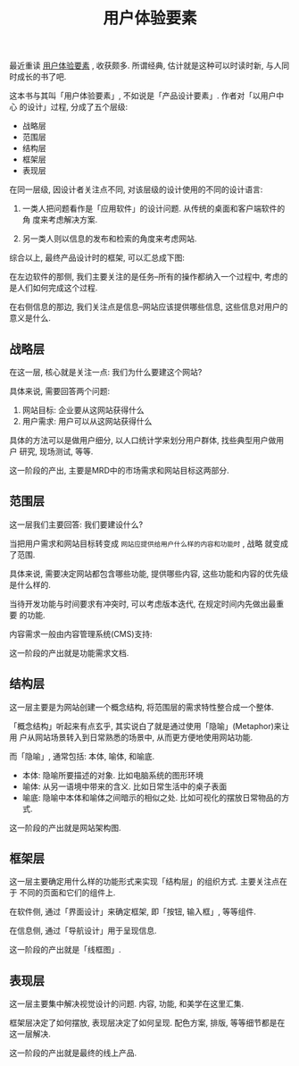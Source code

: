#+title: 用户体验要素
#+options: toc:nil

最近重读 [[http://book.douban.com/subject/6523997/][用户体验要素]] , 收获颇多. 所谓经典, 估计就是这种可以时读时新, 与人同时成长的书了吧.

这本书与其叫「用户体验要素」, 不如说是「产品设计要素」. 作者对「以用户中心
的设计」过程, 分成了五个层级:

- 战略层
- 范围层
- 结构层
- 框架层
- 表现层

在同一层级, 因设计者关注点不同, 对该层级的设计使用的不同的设计语言:

1. 一类人把问题看作是「应用软件」的设计问题. 从传统的桌面和客户端软件的角
   度来考虑解决方案.

2. 另一类人则以信息的发布和检索的角度来考虑网站.

综合以上, 最终产品设计时的框架, 可以汇总成下图:

[[./images/layers.jpg]]

在左边软件的那侧, 我们主要关注的是任务--所有的操作都纳入一个过程中, 考虑的
是人们如何完成这个过程.

在右侧信息的那边, 我们关注点是信息--网站应该提供哪些信息, 这些信息对用户的
意义是什么.

** 战略层

在这一层, 核心就是关注一点: 我们为什么要建这个网站?

具体来说, 需要回答两个问题:

1. 网站目标: 企业要从这网站获得什么
2. 用户需求: 用户可以从这网站获得什么

具体的方法可以是做用户细分, 以人口统计学来划分用户群体, 找些典型用户做用户
研究, 现场测试, 等等.

这一阶段的产出, 主要是MRD中的市场需求和网站目标这两部分.

** 范围层

这一层我们主要回答: 我们要建设什么?

当把用户需求和网站目标转变成 =网站应提供给用户什么样的内容和功能时= , 战略
就变成了范围.

具体来说, 需要决定网站都包含哪些功能, 提供哪些内容, 这些功能和内容的优先级
是什么样的.

当待开发功能与时间要求有冲突时, 可以考虑版本迭代, 在规定时间内先做出最重要
的功能.

[[./images/scope.png]]

内容需求一般由内容管理系统(CMS)支持:

[[./images/cms.png]]

这一阶段的产出就是功能需求文档.

** 结构层

这一层主要是为网站创建一个概念结构, 将范围层的需求特性整合成一个整体.

「概念结构」听起来有点玄乎, 其实说白了就是通过使用「隐喻」(Metaphor)来让用
户从网站场景转入到日常熟悉的场景中, 从而更方便地使用网站功能.

而「隐喻」, 通常包括: 本体, 喻体, 和喻底.

- 本体: 隐喻所要描述的对象. 比如电脑系统的图形环境
- 喻体: 从另一语境中带来的含义. 比如日常生活中的桌子表面
- 喻底: 隐喻中本体和喻体之间暗示的相似之处. 比如可视化的摆放日常物品的方式.

这一阶段的产出就是网站架构图.

[[./images/architecture.png]]

** 框架层

这一层主要确定用什么样的功能形式来实现「结构层」的组织方式. 主要关注点在于
不同的页面和它们的组件上.

在软件侧, 通过「界面设计」来确定框架, 即「按钮, 输入框」, 等等组件.

在信息侧, 通过「导航设计」用于呈现信息.

这一阶段的产出就是「线框图」.

[[./images/wireframe.png]]

** 表现层

这一层主要集中解决视觉设计的问题. 内容, 功能, 和美学在这里汇集.

框架层决定了如何摆放, 表现层决定了如何呈现. 配色方案, 排版, 等等细节都是在
这一层解决.

这一阶段的产出就是最终的线上产品.
